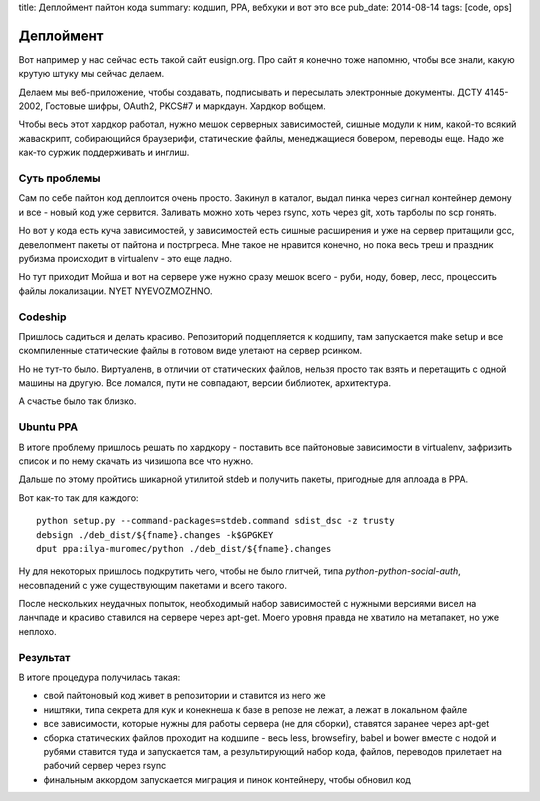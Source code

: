 title: Деплоймент пайтон кода
summary: кодшип, PPA, вебхуки и вот это все
pub_date: 2014-08-14
tags: [code, ops]

Деплоймент
==========

Вот например у нас сейчас есть такой сайт eusign.org. Про сайт я конечно тоже напомню, чтобы все знали, какую крутую штуку мы сейчас делаем.

Делаем мы веб-приложение, чтобы создавать, подписывать и пересылать электронные документы. ДСТУ 4145-2002, Гостовые шифры, OAuth2, PKCS#7 и маркдаун. Хардкор вобщем.

Чтобы весь этот хардкор работал, нужно мешок серверных зависимостей, сишные модули к ним, какой-то всякий жаваскрипт, собирающийся браузерифи, статические файлы, менеджащиеся бовером, переводы еще. Надо же как-то суржик поддерживать и инглиш.

Суть проблемы
-------------

Сам по себе пайтон код деплоится очень просто. Закинул в каталог, выдал пинка через сигнал контейнер демону и все - новый код уже сервится. Заливать можно хоть через rsync, хоть через git, хоть тарболы по scp гонять.

Но вот у кода есть куча зависимостей, у зависимостей есть сишные расширения и уже на сервер притащили gcc, девелопмент пакеты от пайтона и постргреса. Мне такое не нравится конечно, но пока весь треш и праздник рубизма происходит в virtualenv - это еще ладно.

Но тут приходит Мойша и вот на сервере уже нужно сразу мешок всего - руби, ноду, бовер, лесс, процессить файлы локализации. NYET NYEVOZMOZHNO.

Codeship
--------

Пришлось садиться и делать красиво. Репозиторий подцепляется к кодшипу, там запускается make setup и все скомпиленные статические файлы в готовом виде улетают на сервер рсинком.

Но не тут-то было. Виртуаленв, в отличии от статических файлов, нельзя просто так взять и перетащить с одной машины на другую. Все ломался, пути не совпадают, версии библиотек, архитектура.

А счастье было так близко.

Ubuntu PPA
----------

В итоге проблему пришлось решать по хардкору - поставить все пайтоновые зависимости в virtualenv, зафризить список и по нему скачать из чизишопа все что нужно.

Дальше по этому пройтись шикарной утилитой stdeb и получить пакеты, пригодные для аплоада в PPA.

Вот как-то так для каждого::

    python setup.py --command-packages=stdeb.command sdist_dsc -z trusty
    debsign ./deb_dist/${fname}.changes -k$GPGKEY
    dput ppa:ilya-muromec/python ./deb_dist/${fname}.changes


Ну для некоторых пришлось подкрутить чего, чтобы не было глитчей, типа `python-python-social-auth`, несовпадений с уже существующим пакетами и всего такого.

После нескольких неудачных попыток, необходимый набор зависимостей с нужными версиями висел на ланчпаде и красиво ставился на сервере через apt-get. Моего уровня правда не хватило на метапакет, но уже неплохо.

Результат
---------

В итоге процедура получилась такая:

- свой пайтоновый код живет в репозитории и ставится из него же
- ништяки, типа секрета для кук и конекнеша к базе в репозе не лежат, а лежат в локальном файле
- все зависимости, которые нужны для работы сервера (не для сборки), ставятся заранее через apt-get
- сборка статических файлов проходит на кодшипе - весь less, browsefiry, babel и bower вместе с нодой и рубями ставится туда и запускается там, а результирующий набор кода, файлов, переводов прилетает на рабочий сервер через rsync
- финальным аккордом запускается миграция и пинок контейнеру, чтобы обновил код
